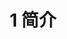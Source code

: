 #+TITLE: 1 简介
#+HTML_HEAD: <link rel="stylesheet" type="text/css" href="css/main.css" />
#+HTML_LINK_UP: manual.html   
#+HTML_LINK_HOME: manual.html
#+OPTIONS: num:nil timestamp:nil


